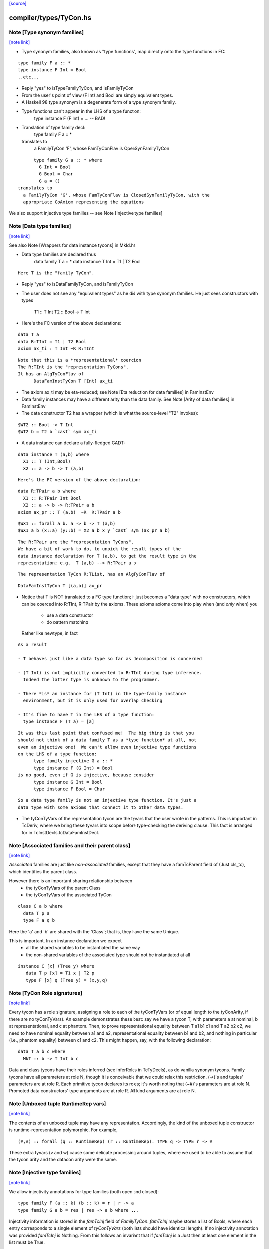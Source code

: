 `[source] <https://gitlab.haskell.org/ghc/ghc/tree/master/compiler/types/TyCon.hs>`_

compiler/types/TyCon.hs
=======================


Note [Type synonym families]
~~~~~~~~~~~~~~~~~~~~~~~~~~~~

`[note link] <https://gitlab.haskell.org/ghc/ghc/tree/master/compiler/types/TyCon.hs#L170>`__

* Type synonym families, also known as "type functions", map directly
  onto the type functions in FC:

::

        type family F a :: *
        type instance F Int = Bool
        ..etc...

* Reply "yes" to isTypeFamilyTyCon, and isFamilyTyCon

* From the user's point of view (F Int) and Bool are simply
  equivalent types.

* A Haskell 98 type synonym is a degenerate form of a type synonym
  family.

* Type functions can't appear in the LHS of a type function:
        type instance F (F Int) = ...   -- BAD!

* Translation of type family decl:
        type family F a :: *
  translates to
    a FamilyTyCon 'F', whose FamTyConFlav is OpenSynFamilyTyCon

::

        type family G a :: * where
          G Int = Bool
          G Bool = Char
          G a = ()
  translates to
    a FamilyTyCon 'G', whose FamTyConFlav is ClosedSynFamilyTyCon, with the
    appropriate CoAxiom representing the equations

We also support injective type families -- see Note [Injective type families]



Note [Data type families]
~~~~~~~~~~~~~~~~~~~~~~~~~

`[note link] <https://gitlab.haskell.org/ghc/ghc/tree/master/compiler/types/TyCon.hs#L205>`__

See also Note [Wrappers for data instance tycons] in MkId.hs

* Data type families are declared thus
        data family T a :: *
        data instance T Int = T1 | T2 Bool

::

  Here T is the "family TyCon".

* Reply "yes" to isDataFamilyTyCon, and isFamilyTyCon

* The user does not see any "equivalent types" as he did with type
  synonym families.  He just sees constructors with types
        T1 :: T Int
        T2 :: Bool -> T Int

* Here's the FC version of the above declarations:

::

        data T a
        data R:TInt = T1 | T2 Bool
        axiom ax_ti : T Int ~R R:TInt

::

  Note that this is a *representational* coercion
  The R:TInt is the "representation TyCons".
  It has an AlgTyConFlav of
        DataFamInstTyCon T [Int] ax_ti

* The axiom ax_ti may be eta-reduced; see
  Note [Eta reduction for data families] in FamInstEnv

* Data family instances may have a different arity than the data family.
  See Note [Arity of data families] in FamInstEnv

* The data constructor T2 has a wrapper (which is what the
  source-level "T2" invokes):

::

        $WT2 :: Bool -> T Int
        $WT2 b = T2 b `cast` sym ax_ti

* A data instance can declare a fully-fledged GADT:

::

        data instance T (a,b) where
          X1 :: T (Int,Bool)
          X2 :: a -> b -> T (a,b)

::

  Here's the FC version of the above declaration:

::

        data R:TPair a b where
          X1 :: R:TPair Int Bool
          X2 :: a -> b -> R:TPair a b
        axiom ax_pr :: T (a,b)  ~R  R:TPair a b

::

        $WX1 :: forall a b. a -> b -> T (a,b)
        $WX1 a b (x::a) (y::b) = X2 a b x y `cast` sym (ax_pr a b)

::

  The R:TPair are the "representation TyCons".
  We have a bit of work to do, to unpick the result types of the
  data instance declaration for T (a,b), to get the result type in the
  representation; e.g.  T (a,b) --> R:TPair a b

::

  The representation TyCon R:TList, has an AlgTyConFlav of

::

        DataFamInstTyCon T [(a,b)] ax_pr

* Notice that T is NOT translated to a FC type function; it just
  becomes a "data type" with no constructors, which can be coerced
  into R:TInt, R:TPair by the axioms.  These axioms
  axioms come into play when (and *only* when) you
        - use a data constructor
        - do pattern matching
  Rather like newtype, in fact

::

  As a result

  - T behaves just like a data type so far as decomposition is concerned

  - (T Int) is not implicitly converted to R:TInt during type inference.
    Indeed the latter type is unknown to the programmer.

  - There *is* an instance for (T Int) in the type-family instance
    environment, but it is only used for overlap checking

  - It's fine to have T in the LHS of a type function:
    type instance F (T a) = [a]

::

  It was this last point that confused me!  The big thing is that you
  should not think of a data family T as a *type function* at all, not
  even an injective one!  We can't allow even injective type functions
  on the LHS of a type function:
        type family injective G a :: *
        type instance F (G Int) = Bool
  is no good, even if G is injective, because consider
        type instance G Int = Bool
        type instance F Bool = Char

::

  So a data type family is not an injective type function. It's just a
  data type with some axioms that connect it to other data types.

* The tyConTyVars of the representation tycon are the tyvars that the
  user wrote in the patterns. This is important in TcDeriv, where we
  bring these tyvars into scope before type-checking the deriving
  clause. This fact is arranged for in TcInstDecls.tcDataFamInstDecl.



Note [Associated families and their parent class]
~~~~~~~~~~~~~~~~~~~~~~~~~~~~~~~~~~~~~~~~~~~~~~~~~

`[note link] <https://gitlab.haskell.org/ghc/ghc/tree/master/compiler/types/TyCon.hs#L309>`__

*Associated* families are just like *non-associated* families, except
that they have a famTcParent field of (Just cls_tc), which identifies the
parent class.

However there is an important sharing relationship between
  * the tyConTyVars of the parent Class
  * the tyConTyVars of the associated TyCon

::

   class C a b where
     data T p a
     type F a q b

Here the 'a' and 'b' are shared with the 'Class'; that is, they have
the same Unique.

This is important. In an instance declaration we expect
  * all the shared variables to be instantiated the same way
  * the non-shared variables of the associated type should not
    be instantiated at all

::

  instance C [x] (Tree y) where
     data T p [x] = T1 x | T2 p
     type F [x] q (Tree y) = (x,y,q)



Note [TyCon Role signatures]
~~~~~~~~~~~~~~~~~~~~~~~~~~~~

`[note link] <https://gitlab.haskell.org/ghc/ghc/tree/master/compiler/types/TyCon.hs#L335>`__

Every tycon has a role signature, assigning a role to each of the tyConTyVars
(or of equal length to the tyConArity, if there are no tyConTyVars). An
example demonstrates these best: say we have a tycon T, with parameters a at
nominal, b at representational, and c at phantom. Then, to prove
representational equality between T a1 b1 c1 and T a2 b2 c2, we need to have
nominal equality between a1 and a2, representational equality between b1 and
b2, and nothing in particular (i.e., phantom equality) between c1 and c2. This
might happen, say, with the following declaration:

::

  data T a b c where
    MkT :: b -> T Int b c

Data and class tycons have their roles inferred (see inferRoles in TcTyDecls),
as do vanilla synonym tycons. Family tycons have all parameters at role N,
though it is conceivable that we could relax this restriction. (->)'s and
tuples' parameters are at role R. Each primitive tycon declares its roles;
it's worth noting that (~#)'s parameters are at role N. Promoted data
constructors' type arguments are at role R. All kind arguments are at role
N.



Note [Unboxed tuple RuntimeRep vars]
~~~~~~~~~~~~~~~~~~~~~~~~~~~~~~~~~~~~

`[note link] <https://gitlab.haskell.org/ghc/ghc/tree/master/compiler/types/TyCon.hs#L357>`__

The contents of an unboxed tuple may have any representation. Accordingly,
the kind of the unboxed tuple constructor is runtime-representation
polymorphic. For example,

::

   (#,#) :: forall (q :: RuntimeRep) (r :: RuntimeRep). TYPE q -> TYPE r -> #

These extra tyvars (v and w) cause some delicate processing around tuples,
where we used to be able to assume that the tycon arity and the
datacon arity were the same.



Note [Injective type families]
~~~~~~~~~~~~~~~~~~~~~~~~~~~~~~

`[note link] <https://gitlab.haskell.org/ghc/ghc/tree/master/compiler/types/TyCon.hs#L369>`__

We allow injectivity annotations for type families (both open and closed):

::

  type family F (a :: k) (b :: k) = r | r -> a
  type family G a b = res | res -> a b where ...

Injectivity information is stored in the `famTcInj` field of `FamilyTyCon`.
`famTcInj` maybe stores a list of Bools, where each entry corresponds to a
single element of `tyConTyVars` (both lists should have identical length). If no
injectivity annotation was provided `famTcInj` is Nothing. From this follows an
invariant that if `famTcInj` is a Just then at least one element in the list
must be True.

See also:
 * [Injectivity annotation] in HsDecls
 * [Renaming injectivity annotation] in RnSource
 * [Verifying injectivity annotation] in FamInstEnv
 * [Type inference for type families with injectivity] in TcInteract



Note [AnonTCB InivsArg]
~~~~~~~~~~~~~~~~~~~~~~~

`[note link] <https://gitlab.haskell.org/ghc/ghc/tree/master/compiler/types/TyCon.hs#L490>`__

It's pretty rare to have an (AnonTCB InvisArg) binder.  The
only way it can occur is in a PromotedDataCon whose
kind has an equality constraint:
  'MkT :: forall a b. (a~b) => blah
See Note [Constraints in kinds] in TyCoRep, and
Note [Promoted data constructors] in this module.

When mapping an (AnonTCB InvisArg) to an ArgFlag, in
tyConBndrVisArgFlag, we use "Inferred" to mean "the user cannot
specify this arguments, even with visible type/kind application;
instead the type checker must fill it in.

We map (AnonTCB VisArg) to Required, of course: the user must
provide it. It would be utterly wrong to do this for constraint
arguments, which is why AnonTCB must have the AnonArgFlag in
the first place.



Note [Building TyVarBinders from TyConBinders]
~~~~~~~~~~~~~~~~~~~~~~~~~~~~~~~~~~~~~~~~~~~~~~

`[note link] <https://gitlab.haskell.org/ghc/ghc/tree/master/compiler/types/TyCon.hs#L509>`__

We sometimes need to build the quantified type of a value from
the TyConBinders of a type or class.  For that we need not
TyConBinders but TyVarBinders (used in forall-type)  E.g:

 *  From   data T a = MkT (Maybe a)
    we are going to make a data constructor with type
           MkT :: forall a. Maybe a -> T a
    See the TyCoVarBinders passed to buildDataCon

 * From    class C a where { op :: a -> Maybe a }
   we are going to make a default method
           $dmop :: forall a. C a => a -> Maybe a
   See the TyCoVarBinders passed to mkSigmaTy in mkDefaultMethodType

Both of these are user-callable.  (NB: default methods are not callable
directly by the user but rather via the code generated by 'deriving',
which uses visible type application; see mkDefMethBind.)

Since they are user-callable we must get their type-argument visibility
information right; and that info is in the TyConBinders.
Here is an example:

::

  data App a b = MkApp (a b) -- App :: forall {k}. (k->*) -> k -> *

The TyCon has

::

  tyConTyBinders = [ Named (Bndr (k :: *) Inferred), Anon (k->*), Anon k ]

The TyConBinders for App line up with App's kind, given above.

But the DataCon MkApp has the type
  MkApp :: forall {k} (a:k->*) (b:k). a b -> App k a b

That is, its TyCoVarBinders should be

::

  dataConUnivTyVarBinders = [ Bndr (k:*)    Inferred
                            , Bndr (a:k->*) Specified
                            , Bndr (b:k)    Specified ]

So tyConTyVarBinders converts TyCon's TyConBinders into TyVarBinders:
  - variable names from the TyConBinders
  - but changing Anon/Required to Specified

The last part about Required->Specified comes from this:
  data T k (a:k) b = MkT (a b)
Here k is Required in T's kind, but we don't have Required binders in
the TyCoBinders for a term (see Note [No Required TyCoBinder in terms]
in TyCoRep), so we change it to Specified when making MkT's TyCoBinders



Note [The binders/kind/arity fields of a TyCon]
~~~~~~~~~~~~~~~~~~~~~~~~~~~~~~~~~~~~~~~~~~~~~~~

`[note link] <https://gitlab.haskell.org/ghc/ghc/tree/master/compiler/types/TyCon.hs#L562>`__

All TyCons have this group of fields
  tyConBinders   :: [TyConBinder/TyConTyCoBinder]
  tyConResKind   :: Kind
  tyConTyVars    :: [TyVar]   -- Cached = binderVars tyConBinders
                              --   NB: Currently (Aug 2018), TyCons that own this
                              --   field really only contain TyVars. So it is
                              --   [TyVar] instead of [TyCoVar].
  tyConKind      :: Kind      -- Cached = mkTyConKind tyConBinders tyConResKind
  tyConArity     :: Arity     -- Cached = length tyConBinders

They fit together like so:

* tyConBinders gives the telescope of type/coercion variables on the LHS of the
  type declaration.  For example:

::

    type App a (b :: k) = a b

::

  tyConBinders = [ Bndr (k::*)   (NamedTCB Inferred)
                 , Bndr (a:k->*) AnonTCB
                 , Bndr (b:k)    AnonTCB ]

::

  Note that that are three binders here, including the
  kind variable k.

* See Note [VarBndrs, TyCoVarBinders, TyConBinders, and visibility] in TyCoRep
  for what the visibility flag means.

* Each TyConBinder tyConBinders has a TyVar (sometimes it is TyCoVar), and
  that TyVar may scope over some other part of the TyCon's definition. Eg
      type T a = a -> a
  we have
      tyConBinders = [ Bndr (a:*) AnonTCB ]
      synTcRhs     = a -> a
  So the 'a' scopes over the synTcRhs

* From the tyConBinders and tyConResKind we can get the tyConKind
  E.g for our App example:
      App :: forall k. (k->*) -> k -> *

::

  We get a 'forall' in the kind for each NamedTCB, and an arrow
  for each AnonTCB

::

  tyConKind is the full kind of the TyCon, not just the result kind

* For type families, tyConArity is the arguments this TyCon must be
  applied to, to be considered saturated.  Here we mean "applied to in
  the actual Type", not surface syntax; i.e. including implicit kind
  variables.  So it's just (length tyConBinders)

* For an algebraic data type, or data instance, the tyConResKind is
  always (TYPE r); that is, the tyConBinders are enough to saturate
  the type constructor.  I'm not quite sure why we have this invariant,
  but it's enforced by etaExpandAlgTyCon



Note [Closed type families]
~~~~~~~~~~~~~~~~~~~~~~~~~~~

`[note link] <https://gitlab.haskell.org/ghc/ghc/tree/master/compiler/types/TyCon.hs#L1140>`__

* In an open type family you can add new instances later.  This is the
  usual case.

* In a closed type family you can only put equations where the family
  is defined.

A non-empty closed type family has a single axiom with multiple
branches, stored in the 'ClosedSynFamilyTyCon' constructor.  A closed
type family with no equations does not have an axiom, because there is
nothing for the axiom to prove!



Note [Promoted data constructors]
~~~~~~~~~~~~~~~~~~~~~~~~~~~~~~~~~

`[note link] <https://gitlab.haskell.org/ghc/ghc/tree/master/compiler/types/TyCon.hs#L1154>`__

All data constructors can be promoted to become a type constructor,
via the PromotedDataCon alternative in TyCon.

* The TyCon promoted from a DataCon has the *same* Name and Unique as
  the DataCon.  Eg. If the data constructor Data.Maybe.Just(unique 78,
  say) is promoted to a TyCon whose name is Data.Maybe.Just(unique 78)

* We promote the *user* type of the DataCon.  Eg
     data T = MkT {-# UNPACK #-} !(Bool, Bool)
  The promoted kind is
     'MkT :: (Bool,Bool) -> T
  *not*
     'MkT :: Bool -> Bool -> T

* Similarly for GADTs:
     data G a where
       MkG :: forall b. b -> G [b]
  The promoted data constructor has kind
       'MkG :: forall b. b -> G [b]
  *not*
       'MkG :: forall a b. (a ~# [b]) => b -> G a



Note [Enumeration types]
~~~~~~~~~~~~~~~~~~~~~~~~

`[note link] <https://gitlab.haskell.org/ghc/ghc/tree/master/compiler/types/TyCon.hs#L1178>`__

We define datatypes with no constructors to *not* be
enumerations; this fixes trac #2578,  Otherwise we
end up generating an empty table for
  <mod>_<type>_closure_tbl
which is used by tagToEnum# to map Int# to constructors
in an enumeration. The empty table apparently upset
the linker.

Moreover, all the data constructor must be enumerations, meaning
they have type  (forall abc. T a b c).  GADTs are not enumerations.
For example consider
    data T a where
      T1 :: T Int
      T2 :: T Bool
      T3 :: T a
What would [T1 ..] be?  [T1,T3] :: T Int? Easiest thing is to exclude them.
See #4528.



Note [Newtype coercions]
~~~~~~~~~~~~~~~~~~~~~~~~

`[note link] <https://gitlab.haskell.org/ghc/ghc/tree/master/compiler/types/TyCon.hs#L1198>`__

The NewTyCon field nt_co is a CoAxiom which is used for coercing from
the representation type of the newtype, to the newtype itself. For
example,

::

   newtype T a = MkT (a -> a)

the NewTyCon for T will contain nt_co = CoT where CoT t : T t ~ t -> t.

In the case that the right hand side is a type application
ending with the same type variables as the left hand side, we
"eta-contract" the coercion.  So if we had

::

   newtype S a = MkT [a]

then we would generate the arity 0 axiom CoS : S ~ [].  The
primary reason we do this is to make newtype deriving cleaner.

In the paper we'd write
        axiom CoT : (forall t. T t) ~ (forall t. [t])
and then when we used CoT at a particular type, s, we'd say
        CoT @ s
which encodes as (TyConApp instCoercionTyCon [TyConApp CoT [], s])



Note [Newtype eta]
~~~~~~~~~~~~~~~~~~

`[note link] <https://gitlab.haskell.org/ghc/ghc/tree/master/compiler/types/TyCon.hs#L1223>`__

Consider
        newtype Parser a = MkParser (IO a) deriving Monad
Are these two types equal (to Core)?
        Monad Parser
        Monad IO
which we need to make the derived instance for Monad Parser.

Well, yes.  But to see that easily we eta-reduce the RHS type of
Parser, in this case to ([], Froogle), so that even unsaturated applications
of Parser will work right.  This eta reduction is done when the type
constructor is built, and cached in NewTyCon.

Here's an example that I think showed up in practice
Source code:
        newtype T a = MkT [a]
        newtype Foo m = MkFoo (forall a. m a -> Int)

::

        w1 :: Foo []
        w1 = ...

::

        w2 :: Foo T
        w2 = MkFoo (\(MkT x) -> case w1 of MkFoo f -> f x)

After desugaring, and discarding the data constructors for the newtypes,
we get:
        w2 = w1 `cast` Foo CoT
so the coercion tycon CoT must have
        kind:    T ~ []
 and    arity:   0

This eta-reduction is implemented in BuildTyCl.mkNewTyConRhs.



Note [Product types]
~~~~~~~~~~~~~~~~~~~~

`[note link] <https://gitlab.haskell.org/ghc/ghc/tree/master/compiler/types/TyCon.hs#L1919>`__

A product type is
 * A data type (not a newtype)
 * With one, boxed data constructor
 * That binds no existential type variables

The main point is that product types are amenable to unboxing for
  * Strict function calls; we can transform
        f (D a b) = e
    to
        fw a b = e
    via the worker/wrapper transformation.  (Question: couldn't this
    work for existentials too?)

  * CPR for function results; we can transform
        f x y = let ... in D a b
    to
        fw x y = let ... in (# a, b #)

Note that the data constructor /can/ have evidence arguments: equality
constraints, type classes etc.  So it can be GADT.  These evidence
arguments are simply value arguments, and should not get in the way.



Note [Constructor tag allocation]
~~~~~~~~~~~~~~~~~~~~~~~~~~~~~~~~~

`[note link] <https://gitlab.haskell.org/ghc/ghc/tree/master/compiler/types/TyCon.hs#L2445>`__

When typechecking we need to allocate constructor tags to constructors.
They are allocated based on the position in the data_cons field of TyCon,
with the first constructor getting fIRST_TAG.

We used to pay linear cost per constructor, with each constructor looking up
its relative index in the constructor list. That was quadratic and prohibitive
for large data types with more than 10k constructors.

The current strategy is to build a NameEnv with a mapping from costructor's
Name to ConTag and pass it down to buildDataCon for efficient lookup.

Relevant ticket: #14657



Note [Expanding newtypes and products]
~~~~~~~~~~~~~~~~~~~~~~~~~~~~~~~~~~~~~~

`[note link] <https://gitlab.haskell.org/ghc/ghc/tree/master/compiler/types/TyCon.hs#L2614>`__

When expanding a type to expose a data-type constructor, we need to be
careful about newtypes, lest we fall into an infinite loop. Here are
the key examples:

::

  newtype Id  x = MkId x
  newtype Fix f = MkFix (f (Fix f))
  newtype T     = MkT (T -> T)

::

  Type           Expansion
 --------------------------
  T              T -> T
  Fix Maybe      Maybe (Fix Maybe)
  Id (Id Int)    Int
  Fix Id         NO NO NO

Notice that
 * We can expand T, even though it's recursive.
 * We can expand Id (Id Int), even though the Id shows up
   twice at the outer level, because Id is non-recursive

So, when expanding, we keep track of when we've seen a recursive
newtype at outermost level; and bail out if we see it again.

We sometimes want to do the same for product types, so that the
strictness analyser doesn't unbox infinitely deeply.

More precisely, we keep a *count* of how many times we've seen it.
This is to account for
   data instance T (a,b) = MkT (T a) (T b)
Then (#10482) if we have a type like
        T (Int,(Int,(Int,(Int,Int))))
we can still unbox deeply enough during strictness analysis.
We have to treat T as potentially recursive, but it's still
good to be able to unwrap multiple layers.

The function that manages all this is checkRecTc.



Note [Skolem abstract data]
~~~~~~~~~~~~~~~~~~~~~~~~~~~

`[note link] <https://gitlab.haskell.org/ghc/ghc/tree/master/compiler/types/TyCon.hs#L2689>`__

Skolem abstract data arises from data declarations in an hsig file.

The best analogy is to interpret the types declared in signature files as
elaborating to universally quantified type variables; e.g.,

::

   unit p where
       signature H where
           data T
           data S
       module M where
           import H
           f :: (T ~ S) => a -> b
           f x = x

elaborates as (with some fake structural types):

::

   p :: forall t s. { f :: forall a b. t ~ s => a -> b }
   p = { f = \x -> x } -- ill-typed

It is clear that inside p, t ~ s is not provable (and
if we tried to write a function to cast t to s, that
would not work), but if we call p @Int @Int, clearly Int ~ Int
is provable.  The skolem variables are all distinct from
one another, but we can't make assumptions like "f is
inaccessible", because the skolem variables will get
instantiated eventually!

Skolem abstractness can apply to "non-abstract" data as well):

::

   unit p where
       signature H1 where
           data T = MkT
       signature H2 where
           data T = MkT
       module M where
           import qualified H1
           import qualified H2
           f :: (H1.T ~ H2.T) => a -> b
           f x = x

This is why the test is on the original name of the TyCon,
not whether it is abstract or not.

